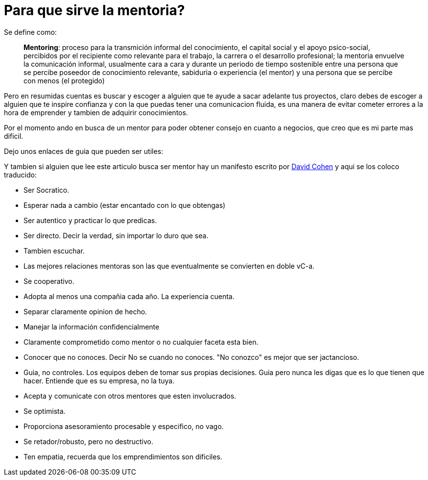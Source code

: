 = Para que sirve la mentoria?
:hp-image: https://farm9.staticflickr.com/8164/7161669168_ea32e262d3_c.jpg
:hp-tags: liderazgo, competencia, negocios


Se define como:


> **Mentoring**: proceso para la transmición informal del conocimiento, el capital social y el apoyo psico-social, percibidos por el recipiente como relevante para el trabajo, la carrera o el desarrollo profesional; la mentoria envuelve la comunicación informal, usualmente cara a cara y durante un periodo de tiempo sostenible entre una persona que se percibe poseedor de conocimiento relevante, sabiduria o experiencia (el mentor) y una persona que se percibe con menos (el protegido)

Pero en resumidas cuentas es buscar y escoger a alguien que te ayude a sacar adelante tus proyectos, claro debes de escoger a alguien que te inspire confianza y con la que puedas tener una comunicacion fluida, es una manera de evitar cometer errores a la hora de emprender y tambien de adquirir conocimientos.

Por el momento ando en busca de un mentor para poder obtener consejo en cuanto a negocios, que creo que es mi parte mas dificil.

Dejo unos enlaces de guia que pueden ser utiles:


Y tambien si alguien que lee este articulo busca ser mentor hay un manifesto escrito por link:http://www.davidgcohen.com/2011/08/28/the-mentor-manifesto[David Cohen] y aqui se los coloco traducido:


*   Ser Socratico.
*   Esperar nada a cambio (estar encantado con lo que obtengas)
*   Ser autentico y practicar lo que predicas.
*   Ser directo. Decir la verdad, sin importar lo duro que sea.
*   Tambien escuchar.
*   Las mejores relaciones mentoras son las que eventualmente se convierten en doble vC-a.
*   Se cooperativo.
*   Adopta al menos una compañia cada año. La experiencia cuenta.
*   Separar claramente opinion de hecho.
*   Manejar la información confidencialmente
*   Claramente comprometido como mentor o no cualquier faceta esta bien.
*   Conocer que no conoces. Decir No se cuando no conoces. "No conozco" es mejor que ser jactancioso.
*   Guia, no controles. Los equipos deben de tomar sus propias decisiones. Guia pero nunca les digas que es lo que tienen que hacer. Entiende que es su empresa, no la tuya.
*   Acepta y comunicate con otros mentores que esten involucrados.
*   Se optimista.
*   Proporciona asesoramiento procesable y especifico, no vago.
*   Se retador/robusto, pero no destructivo.
*   Ten empatia, recuerda que los emprendimientos son dificiles.

